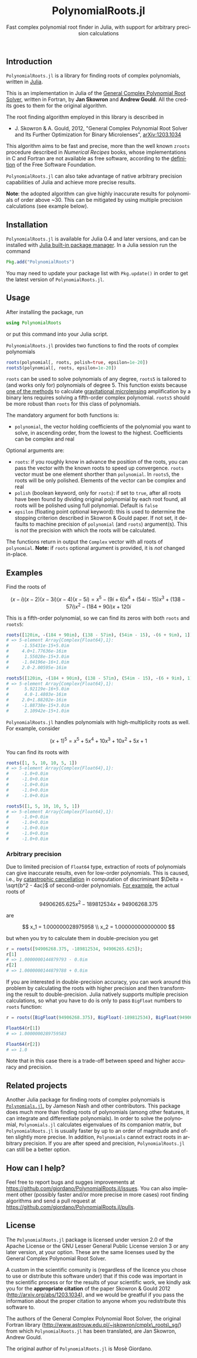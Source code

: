 #+TITLE: PolynomialRoots.jl
#+SUBTITLE: Fast complex polynomial root finder in Julia, with support for arbitrary precision calculations
#+STARTUP: showall
#+LANGUAGE: en

** Introduction

=PolynomialRoots.jl= is a library for finding roots of complex polynomials,
written in [[http://julialang.org/][Julia]].

This is an implementation in Julia of the [[http://www.astrouw.edu.pl/~jskowron/cmplx_roots_sg/][General Complex Polynomial Root
Solver]], written in Fortran, by *Jan Skowron* and *Andrew Gould*. All the credits
goes to them for the original algorithm.

The root finding algorithm employed in this library is described in

-  J. Skowron & A. Gould, 2012, "General Complex Polynomial Root Solver and Its
  Further Optimization for Binary Microlenses", [[http://arxiv.org/abs/1203.1034][arXiv:1203.1034]]

This algorithm aims to be fast and precise, more than the well known =zroots=
procedure described in /Numerical Recipes/ books, whose implementations in C and
Fortran are not available as free software, according to the [[https://www.gnu.org/philosophy/free-sw.html][definition]] of the
Free Software Foundation.

=PolynomialRoots.jl= can also take advantage of native arbitrary precision
capabilities of Julia and achieve more precise results.

*Note*: the adopted algorithm can give highly inaccurate results for polynomials
of order above ~30. This can be mitigated by using multiple precision
calculations (see example below).

** Installation

=PolynomialRoots.jl= is available for Julia 0.4 and later versions, and can be
installed with [[http://docs.julialang.org/en/stable/manual/packages/][Julia built-in package manager]].  In a Julia session run the
command

#+BEGIN_SRC julia
Pkg.add("PolynomialRoots")
#+END_SRC

You may need to update your package list with =Pkg.update()= in order to get the
latest version of =PolynomialRoots.jl=.

** Usage

After installing the package, run

#+BEGIN_SRC julia
using PolynomialRoots
#+END_SRC

or put this command into your Julia script.

=PolynomialRoots.jl= provides two functions to find the roots of complex
polynomials

#+BEGIN_SRC julia
roots(polynomial[, roots, polish=true, epsilon=1e-20])
roots5(polynomial[, roots, epsilon=1e-20])
#+END_SRC

=roots= can be used to solve polynomials of any degree, =roots5= is tailored to
(and works only for) polynomials of degree 5. This function exists because [[http://dx.doi.org/10.1086/309566][one
of the methods]] to calculate [[https://en.wikipedia.org/wiki/Gravitational_microlensing][gravitational microlensing]] amplification by a binary
lens requires solving a fifth-order complex polynomial. =roots5= should be more
robust than =roots= for this class of polynomials.

The mandatory argument for both functions is:

- =polynomial=, the vector holding coefficients of the polynomial you want to
  solve, in ascending order, from the lowest to the highest.  Coefficients can
  be complex and real

Optional arguments are:

- =roots=: if you roughly know in advance the position of the roots, you can
  pass the vector with the known roots to speed up convergence.  =roots= vector
  must be one element shorther than =polynomial=. In =roots5=, the roots will be
  only polished. Elements of the vector can be complex and real
- =polish= (boolean keyword, only for =roots=): if set to =true=, after all
  roots have been found by dividing original polynomial by each root found, all
  roots will be polished using full polynomial. Default is =false=
- =epsilon= (floating point optional keyword): this is used to determine the
  stopping criterion described in Skowron & Gould paper.  If not set, it
  defaults to machine precision of =polynomial= (and =roots=) argument(s). This
  is /not/ the precision with which the roots will be calculated.

The functions return in output the =Complex= vector with all roots of
=polynomial=.  *Note:* if =roots= optional argument is provided, it is /not/
changed in-place.

** Examples

Find the roots of

$$ (x - i)(x - 2)(x - 3i)(x - 4)(x - 5i) = x^5 - (9i + 6)x^4 + (54i - 15)x^3 + (138 - 57i)x^2 - (184 + 90i)x + 120i $$

This is a fifth-order polynomial, so we can find its zeros with both =roots= and
=roots5=:

#+BEGIN_SRC julia
roots([120im, -(184 + 90im), (138 - 57im), (54im - 15), -(6 + 9im), 1])
# => 5-element Array{Complex{Float64},1}:
#     -1.55431e-15+5.0im
#     4.0+1.77636e-16im
#      1.55028e-15+3.0im
#     -1.04196e-16+1.0im
#     2.0-2.00595e-16im

roots5([120im, -(184 + 90im), (138 - 57im), (54im - 15), -(6 + 9im), 1])
# => 5-element Array{Complex{Float64},1}:
#      5.92119e-16+5.0im
#      4.0-1.4803e-16im
#     2.0+1.88202e-16im
#     -1.88738e-15+3.0im
#      2.10942e-15+1.0im
#+END_SRC

=PolynomialRoots.jl= handles polynomials with high-multiplicity roots as
well.  For example, consider

$$ (x + 1)^5 = x^5 + 5x^4 + 10x^3 + 10x^2 + 5x + 1 $$

You can find its roots with

#+BEGIN_SRC julia
roots([1, 5, 10, 10, 5, 1])
# => 5-element Array{Complex{Float64},1}:
#     -1.0+0.0im
#     -1.0+0.0im
#     -1.0+0.0im
#     -1.0+0.0im
#     -1.0+0.0im

roots5([1, 5, 10, 10, 5, 1])
# => 5-element Array{Complex{Float64},1}:
#     -1.0+0.0im
#     -1.0+0.0im
#     -1.0+0.0im
#     -1.0+0.0im
#     -1.0+0.0im
#+END_SRC

*** Arbitrary precision

Due to limited precision of =Float64= type, extraction of roots of polynomials
can give inaccurate results, even for low-order polynomials.  This is caused,
i.e., by [[https://en.wikipedia.org/wiki/Loss_of_significance][catastrophic cancellation]] in computation of discriminant $\Delta =
\sqrt{b^2 - 4ac}$ of second-order polynomials.  [[http://www.cs.berkeley.edu/~wkahan/Qdrtcs.pdf][For example]], the actual roots of

$$ 94906265.625x^2 - 189812534x + 94906268.375 $$

are

$$ x_1 = 1.000000028975958 \\
   x_2 = 1.000000000000000 $$

but when you try to calculate them in double-precision you get

#+BEGIN_SRC julia
r = roots([94906268.375, -189812534, 94906265.625]);
r[1]
# => 1.0000000144879793 - 0.0im
r[2]
# => 1.0000000144879788 + 0.0im
#+END_SRC

If you are interested in double-precision accuracy, you can work around this
problem by calculating the roots with higher precision and then transforming the
result to double-precision.  Julia natively supports multiple precision
calculations, so what you have to do is only to pass =BigFloat= numbers to
=roots= function:

#+BEGIN_SRC julia
r = roots([BigFloat(94906268.375), BigFloat(-189812534), BigFloat(94906265.625)]);

Float64(r[1])
# => 1.0000000289759583

Float64(r[2])
# => 1.0
#+END_SRC

Note that in this case there is a trade-off between speed and higher accuracy
and precision.

** Related projects

Another Julia package for finding roots of complex polynomials is
[[https://github.com/Keno/Polynomials.jl][=Polynomials.jl=]], by Jameson Nash and other contributors. This package does much
more than finding roots of polynomials (among other features, it can integrate
and differentiate polynomials).  In order to solve the polynomial,
=Polynomials.jl= calculates eigenvalues of its companion matrix, but
=PolynomialRoots.jl= is usually faster by up to an order of magnitude and often
slightly more precise.  In addition, =Polynomials= cannot extract roots in
arbitrary precision.  If you are after speed and precision, =PolynomialRoots.jl=
can still be a better option.

** How can I help?

Feel free to report bugs and sugges improvements at
https://github.com/giordano/PolynomialRoots.jl/issues. You can also implement
other (possibly faster and/or more precise in more cases) root finding
algorithms and send a pull request at
https://github.com/giordano/PolynomialRoots.jl/pulls.

** License

The =PolynomialRoots.jl= package is licensed under version 2.0 of the Apache
License or the GNU Lesser General Public License version 3 or any later version,
at your option. These are the same licenses used by the General Complex
Polynomial Root Solver.

A custom in the scientific comunity is (regardless of the licence you chose to
use or distribute this software under) that if this code was important in the
scientific process or for the results of your scientific work, we kindly ask you
for the *appropriate citation* of the paper Skowron & Gould 2012
(http://arxiv.org/abs/1203.1034), and we would be greatful if you pass the
information about the proper citation to anyone whom you redistribute this
software to.

The authors of the General Complex Polynomial Root Solver, the original Fortran
library (http://www.astrouw.edu.pl/~jskowron/cmplx\_roots\_sg/) from which
=PolynomialRoots.jl= has been translated, are Jan Skowron, Andrew Gould.

The original author of =PolynomialRoots.jl= is Mosè Giordano.

